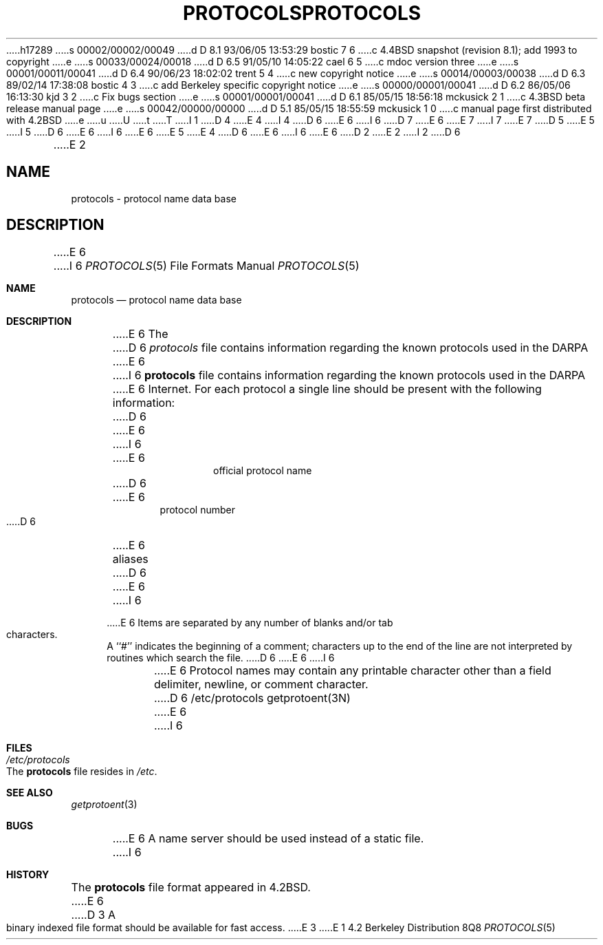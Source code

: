 h17289
s 00002/00002/00049
d D 8.1 93/06/05 13:53:29 bostic 7 6
c 4.4BSD snapshot (revision 8.1); add 1993 to copyright
e
s 00033/00024/00018
d D 6.5 91/05/10 14:05:22 cael 6 5
c mdoc version three
e
s 00001/00011/00041
d D 6.4 90/06/23 18:02:02 trent 5 4
c new copyright notice
e
s 00014/00003/00038
d D 6.3 89/02/14 17:38:08 bostic 4 3
c add Berkeley specific copyright notice
e
s 00000/00001/00041
d D 6.2 86/05/06 16:13:30 kjd 3 2
c Fix bugs section
e
s 00001/00001/00041
d D 6.1 85/05/15 18:56:18 mckusick 2 1
c 4.3BSD beta release manual page
e
s 00042/00000/00000
d D 5.1 85/05/15 18:55:59 mckusick 1 0
c manual page first distributed with 4.2BSD
e
u
U
t
T
I 1
D 4
.\" Copyright (c) 1983 Regents of the University of California.
.\" All rights reserved.  The Berkeley software License Agreement
.\" specifies the terms and conditions for redistribution.
E 4
I 4
D 6
.\" Copyright (c) 1983 The Regents of the University of California.
E 6
I 6
D 7
.\" Copyright (c) 1983, 1991 The Regents of the University of California.
E 6
.\" All rights reserved.
E 7
I 7
.\" Copyright (c) 1983, 1991, 1993
.\"	The Regents of the University of California.  All rights reserved.
E 7
.\"
D 5
.\" Redistribution and use in source and binary forms are permitted
.\" provided that the above copyright notice and this paragraph are
.\" duplicated in all such forms and that any documentation,
.\" advertising materials, and other materials related to such
.\" distribution and use acknowledge that the software was developed
.\" by the University of California, Berkeley.  The name of the
.\" University may not be used to endorse or promote products derived
.\" from this software without specific prior written permission.
.\" THIS SOFTWARE IS PROVIDED ``AS IS'' AND WITHOUT ANY EXPRESS OR
.\" IMPLIED WARRANTIES, INCLUDING, WITHOUT LIMITATION, THE IMPLIED
.\" WARRANTIES OF MERCHANTABILITY AND FITNESS FOR A PARTICULAR PURPOSE.
E 5
I 5
D 6
.\" %sccs.include.redist.man%
E 6
I 6
.\" %sccs.include.redist.roff%
E 6
E 5
E 4
.\"
D 6
.\"	%W% (Berkeley) %G%
E 6
I 6
.\"     %W% (Berkeley) %G%
E 6
.\"
D 2
.TH PROTOCOLS 5  "15 January 1983"
E 2
I 2
D 6
.TH PROTOCOLS 5  "%Q%"
E 2
.UC 5
.SH NAME
protocols \- protocol name data base
.SH DESCRIPTION
E 6
I 6
.Dd %Q%
.Dt PROTOCOLS 5
.Os BSD 4.2
.Sh NAME
.Nm protocols
.Nd protocol name data base
.Sh DESCRIPTION
E 6
The
D 6
.I protocols
file contains information regarding the known protocols used in the DARPA
E 6
I 6
.Nm protocols
file contains information regarding the known protocols used in the
.Tn DARPA
E 6
Internet.  For each protocol a single line should be present
with the following information:
D 6
.HP 10
E 6
I 6
.Bd -unfilled -offset indent
E 6
official protocol name
D 6
.br
.ns
.HP 10
E 6
protocol number
D 6
.br
.ns
.HP 10
E 6
aliases
D 6
.PP
E 6
I 6
.Ed
.Pp
E 6
Items are separated by any number of blanks and/or
tab characters.  A ``#'' indicates the beginning of
a comment; characters up to the end of the line are
not interpreted by routines which search the file.
D 6
.PP
E 6
I 6
.Pp
E 6
Protocol names may contain any printable
character other than a field delimiter, newline,
or comment character.
D 6
.SH FILES
/etc/protocols
.SH "SEE ALSO"
getprotoent(3N)
.SH BUGS
E 6
I 6
.Sh FILES
.Bl -tag -width /etc/protocols -compact
.It Pa /etc/protocols
The
.Nm protocols
file resides in
.Pa /etc .
.El
.Sh SEE ALSO
.Xr getprotoent 3
.Sh BUGS
E 6
A name server should be used instead of a static file.
I 6
.Sh HISTORY
The
.Nm
file format appeared in
.Bx 4.2 .
E 6
D 3
A binary indexed file format should be available for fast access.
E 3
E 1
